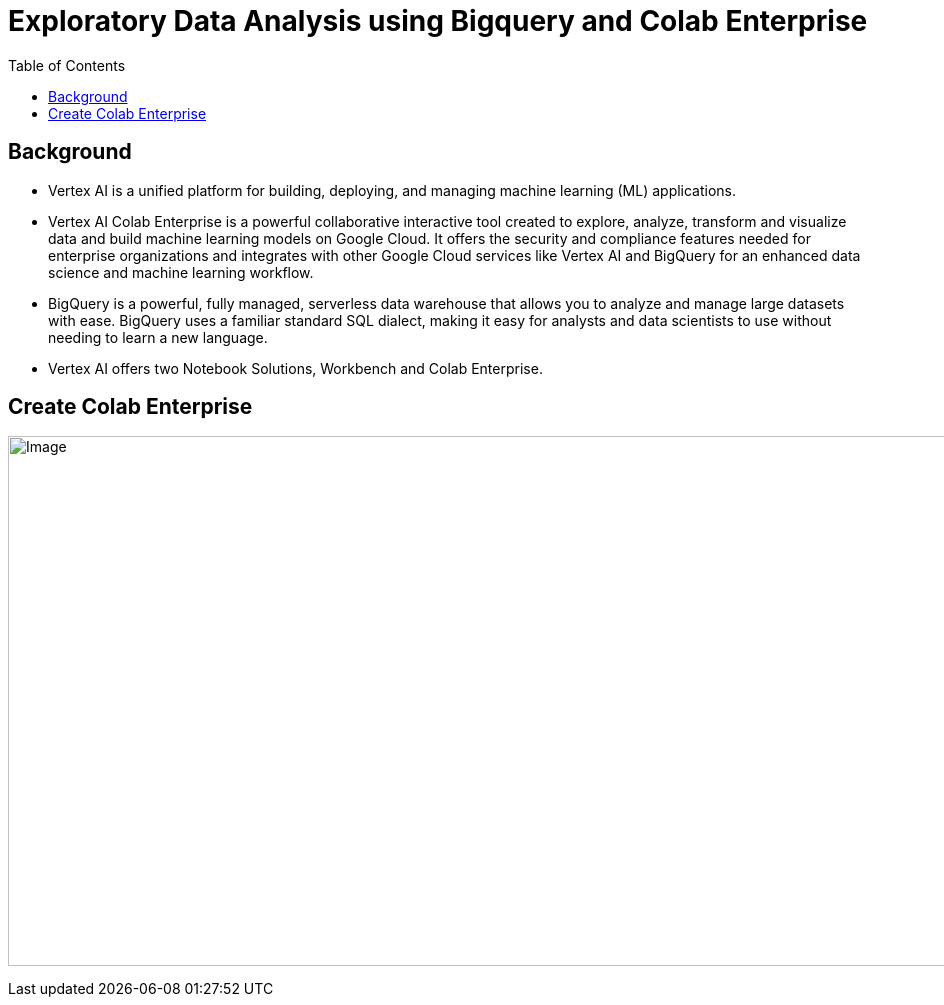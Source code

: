 = Exploratory Data Analysis using Bigquery and Colab Enterprise 
:toc: manual

== Background

* Vertex AI is a unified platform for building, deploying, and managing machine learning (ML) applications.
* Vertex AI Colab Enterprise is a powerful collaborative interactive tool created to explore, analyze, transform and visualize data and build machine learning models on Google Cloud. It offers the security and compliance features needed for enterprise organizations and integrates with other Google Cloud services like Vertex AI and BigQuery for an enhanced data science and machine learning workflow.
* BigQuery is a powerful, fully managed, serverless data warehouse that allows you to analyze and manage large datasets with ease. BigQuery uses a familiar standard SQL dialect, making it easy for analysts and data scientists to use without needing to learn a new language.
* Vertex AI offers two Notebook Solutions, Workbench and Colab Enterprise.

== Create Colab Enterprise

image:vertex-create-colab-ent.jpg[Image,1350,530]


